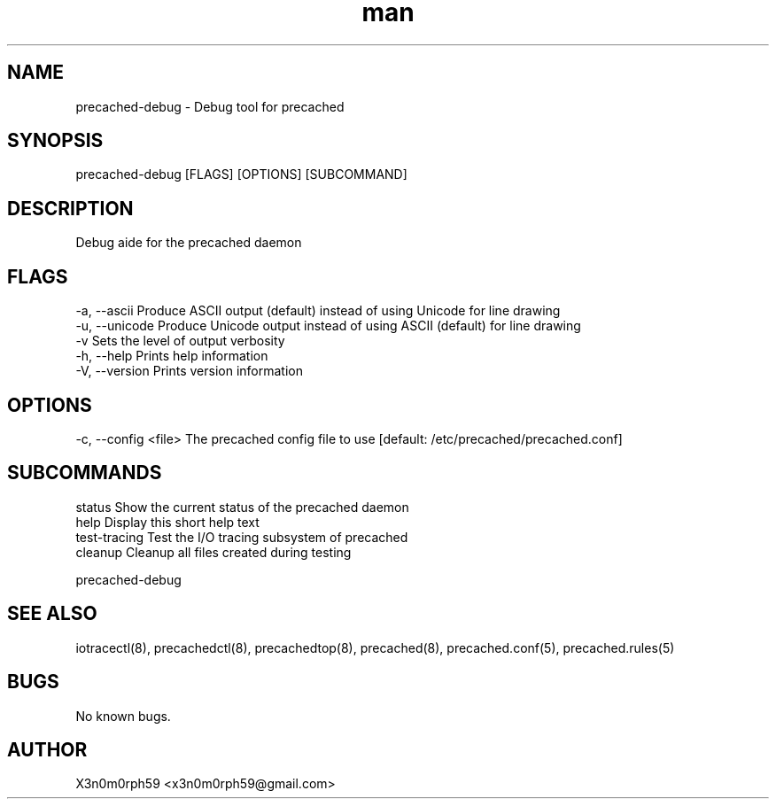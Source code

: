 .\" Manpage for precached-debug.
.TH man 8 "13. September 2018" "1.4.1" "precached-debug man page"
.SH NAME
 precached-debug - Debug tool for precached
.SH SYNOPSIS
 precached-debug [FLAGS] [OPTIONS] [SUBCOMMAND]
.SH DESCRIPTION
 Debug aide for the precached daemon
.SH FLAGS
 -a, --ascii      Produce ASCII output (default) instead of using Unicode for line drawing
 -u, --unicode    Produce Unicode output instead of using ASCII (default) for line drawing
 -v               Sets the level of output verbosity
 -h, --help       Prints help information
 -V, --version    Prints version information
.SH OPTIONS
 -c, --config <file>  The precached config file to use [default: /etc/precached/precached.conf]
.SH SUBCOMMANDS 
 status          Show the current status of the precached daemon
 help            Display this short help text
 test-tracing    Test the I/O tracing subsystem of precached
 cleanup         Cleanup all files created during testing


 precached-debug

.SH SEE ALSO
 iotracectl(8), precachedctl(8), precachedtop(8), precached(8), precached.conf(5), precached.rules(5)
.SH BUGS
 No known bugs.
.SH AUTHOR
 X3n0m0rph59 <x3n0m0rph59@gmail.com>

